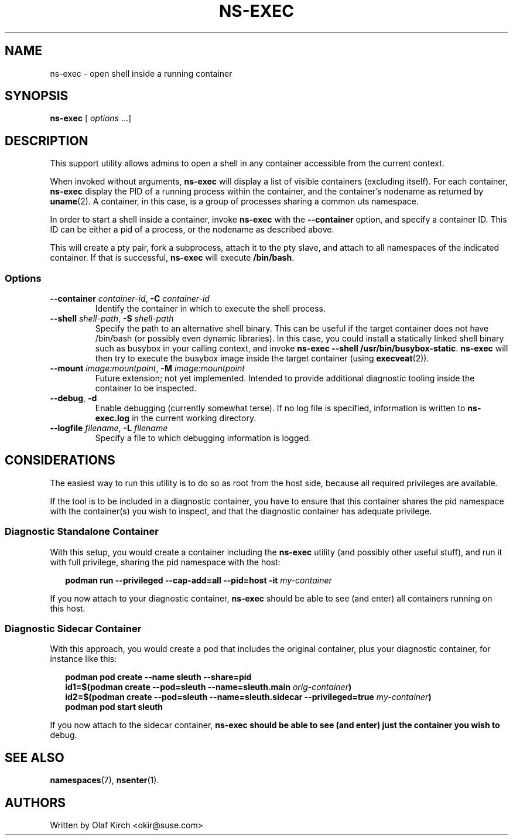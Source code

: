 .TH NS-EXEC 1 "26 April 2020"
.UC 6
.SH NAME
ns-exec - open shell inside a running container
.SH SYNOPSIS
.BR ns-exec " [ \fIoptions\fP ...]
.SH DESCRIPTION
This support utility allows admins to open a shell in any container
accessible from the current context.
.P
When invoked without arguments,
.B ns-exec
will display a list of visible containers (excluding itself).
For each container,
.B ns-exec
display the PID of a running process within the container, and the
container's nodename as returned by
.BR uname (2).
A container, in this case, is a group of processes sharing a
common uts namespace.
.P
In order to start a shell inside a container, invoke
.B ns-exec
with the
.B --container
option, and specify a container ID. This ID can be either
a pid of a process, or the nodename as described above.
.P
This will create a pty pair, fork a subprocess, attach it to the pty
slave, and attach to all namespaces of the indicated container. If
that is successful,
.B ns-exec
will execute
.BR /bin/bash .
.SS Options
.TP
.BI \-\-container " container-id\fR,\fP " \-C " container-id
Identify the container in which to execute the shell process.
.TP
.BI \-\-shell " shell-path\fR,\fP " \-S " shell-path
Specify the path to an alternative shell binary. This can be useful
if the target container does not have /bin/bash (or possibly even
dynamic libraries). In this case, you could install a statically
linked shell binary such as busybox in your calling context, and
invoke
.BR "ns-exec --shell /usr/bin/busybox-static" .
.B ns-exec
will then try to execute the busybox image inside the target
container (using
.BR execveat (2)).
.TP
.BI \-\-mount " image:mountpoint\fR,\fP " \-M " image:mountpoint
Future extension; not yet implemented. Intended to provide additional
diagnostic tooling inside the container to be inspected.
.TP
.BR \-\-debug ", " \-d
Enable debugging (currently somewhat terse). If no log file is specified,
information is written to
.B ns-exec.log
in the current working directory.
.TP
.BI \-\-logfile " filename\fR,\fP " \-L " filename
Specify a file to which debugging information is logged.
.SH CONSIDERATIONS
The easiest way to run this utility is to do so as root from the host side, because
all required privileges are available.
.P
If the tool is to be included in a diagnostic container, you have to ensure
that this container shares the pid namespace with the container(s) you wish
to inspect, and that the diagnostic container has adequate privilege.
.SS Diagnostic Standalone Container
With this setup, you would create a container including the
.B ns-exec
utility (and possibly other useful stuff), and run it with full privilege,
sharing the pid namespace with the host:
.P
.in +2
.nf
.B podman run --privileged --cap-add=all --pid=host -it \fImy-container\fP
.fi
.in
.P
If you now attach to your diagnostic container,
.B ns-exec
should be able to see (and enter) all containers running on this host.
.P
.SS Diagnostic Sidecar Container
With this approach, you would create a pod that includes the original
container, plus your diagnostic container, for instance like this:
.P
.in +2
.nf
.B podman pod create --name sleuth --share=pid
.B id1=$(podman create --pod=sleuth --name=sleuth.main \fIorig-container\fP)
.B id2=$(podman create --pod=sleuth --name=sleuth.sidecar --privileged=true \fImy-container\fP)
.B podman pod start sleuth
.fi
.in
.P
If you now attach to the sidecar container,
.B ns-exec should be able to see (and enter) just the container you wish to
debug.
.SH SEE ALSO
.BR namespaces (7),
.BR nsenter (1).
.SH AUTHORS
Written by Olaf Kirch <okir@suse.com>
